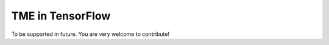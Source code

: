 TME in TensorFlow
=================

To be supported in future. You are very welcome to contribute!
